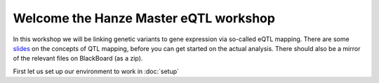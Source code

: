 Welcome the Hanze Master eQTL workshop
===================================

In this workshop we will be linking genetic variants to gene expression via so-called eQTL mapping. There are some `slides <https://drive.google.com/drive/u/1/folders/1eU1RI9GjH9IQBGPWFMGW_IBcvKado4rH>`_ on the concepts of QTL mapping, before you can get started on the actual analysis. There should also be a mirror of the relevant files on BlackBoard (as a zip).

First let us set up our environment to work in :doc:`setup`

